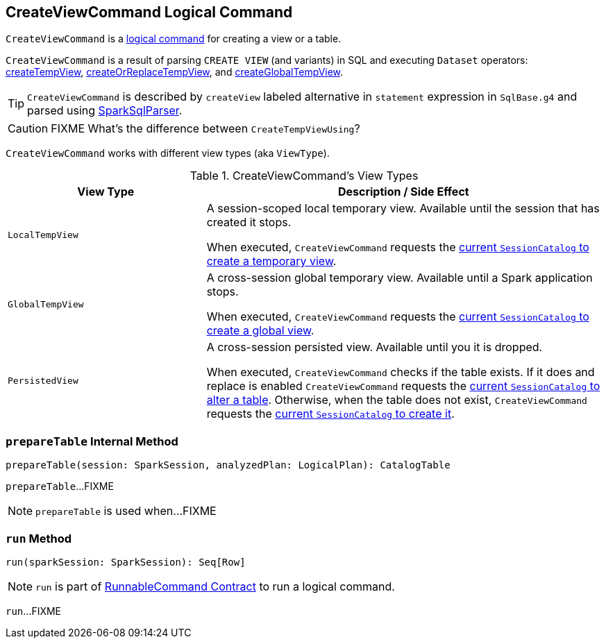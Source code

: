 == [[CreateViewCommand]] CreateViewCommand Logical Command

`CreateViewCommand` is a link:spark-sql-LogicalPlan-RunnableCommand.adoc[logical command] for creating a view or a table.

`CreateViewCommand` is a result of parsing `CREATE VIEW` (and variants) in SQL and executing `Dataset` operators: link:spark-sql-dataset-operators.adoc#createTempView[createTempView], link:spark-sql-dataset-operators.adoc#createOrReplaceTempView[createOrReplaceTempView], and link:spark-sql-dataset-operators.adoc#createGlobalTempView[createGlobalTempView].

TIP: `CreateViewCommand` is described by `createView` labeled alternative in `statement` expression in `SqlBase.g4` and parsed using link:spark-sql-SparkSqlParser.adoc[SparkSqlParser].

CAUTION: FIXME What's the difference between `CreateTempViewUsing`?

`CreateViewCommand` works with different view types (aka `ViewType`).

.CreateViewCommand's View Types
[options="header",cols="1,2",width="100%"]
|===
| View Type
| Description / Side Effect

| `LocalTempView`
| A session-scoped local temporary view. Available until the session that has created it stops.

When executed, `CreateViewCommand` requests the link:spark-sql-SessionCatalog.adoc#createTempView[current `SessionCatalog` to create a temporary view].

| `GlobalTempView`
| A cross-session global temporary view. Available until a Spark application stops.

When executed, `CreateViewCommand` requests the link:spark-sql-SessionCatalog.adoc#createGlobalTempView[current `SessionCatalog` to create a global view].

| `PersistedView`
| A cross-session persisted view. Available until you it is dropped.

When executed, `CreateViewCommand` checks if the table exists. If it does and replace is enabled `CreateViewCommand` requests the link:spark-sql-SessionCatalog.adoc#alterTable[current `SessionCatalog` to alter a table]. Otherwise, when the table does not exist, `CreateViewCommand` requests the link:spark-sql-SessionCatalog.adoc#createTable[current `SessionCatalog` to create it].
|===

=== [[prepareTable]] `prepareTable` Internal Method

[source, scala]
----
prepareTable(session: SparkSession, analyzedPlan: LogicalPlan): CatalogTable
----

`prepareTable`...FIXME

NOTE: `prepareTable` is used when...FIXME

=== [[run]] `run` Method

[source, scala]
----
run(sparkSession: SparkSession): Seq[Row]
----

NOTE: `run` is part of link:spark-sql-LogicalPlan-RunnableCommand.adoc#run[RunnableCommand Contract] to run a logical command.

`run`...FIXME
